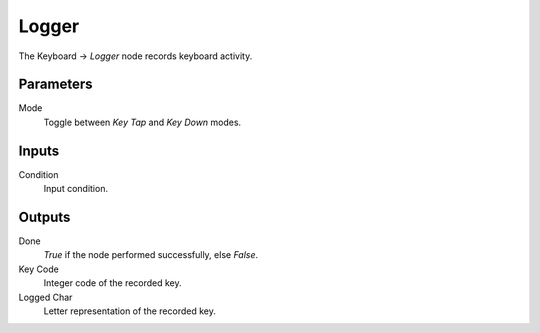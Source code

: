 +++++++++++++++
Logger
+++++++++++++++

.. figure:: /images/Logic_Nodes/key_logger_node.png
   :align: right
   :width: 215
   :alt: Key Logger Node.

The Keyboard -> *Logger* node records keyboard activity.

Parameters
==========

Mode
   Toggle between *Key Tap* and *Key Down* modes.

Inputs
=======

Condition
   Input condition.

Outputs
=======

Done
   *True* if the node performed successfully, else *False*.

Key Code
   Integer code of the recorded key.

Logged Char
   Letter representation of the recorded key.
